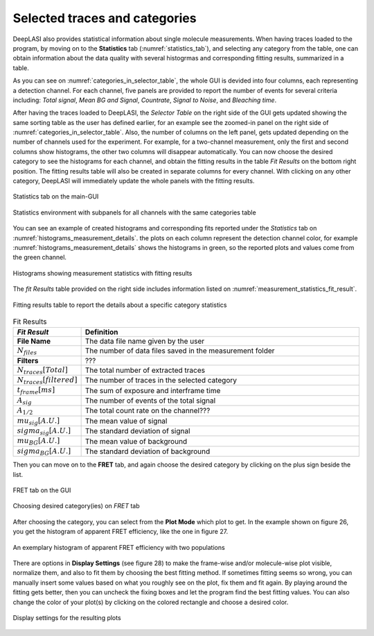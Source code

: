.. |br| raw:: html

   <br />


Selected traces and categories
~~~~~~~~~~~~~~~~~~~~

DeepLASI also provides statistical information about single molecule measurements. When having traces loaded to the program, by moving on to the **Statistics** tab (:numref:`statistics_tab`), and selecting any category from the table, one can obtain information about the data quality with several histogrmas and corresponding fitting results, summarized in a table.

As you can see on :numref:`categories_in_selector_table`, the whole GUI is devided into four columns, each representing a detection channel. For each channel, five panels are provided to report the number of events for several criteria including: *Total signal*, *Mean BG and Signal*, *Countrate*, *Signal to Noise*, and *Bleaching time*.

After having the traces loaded to DeepLASI, the *Selector Table* on the right side of the GUI gets updated showing the same sorting table as the user has defined earlier, for an example see the zoomed-in panel on the right side of :numref:`categories_in_selector_table`. Also, the number of columns on the left panel, gets updated depending on the number of channels used for the experiment. For example, for a two-channel measurement, only the first and second columns show histograms, the other two columns will disappear automatically. You can now choose the desired category to see the histograms for each channel, and obtain the fitting results in the table *Fit Results* on the bottom right position. The fitting results table will also be created in separate columns for every channel. With clicking on any other category, DeepLASI will immediately update the whole panels with the fitting results. 

.. figure:: ./../figures/documents/PA_statistics_tab.png
   :width: 500
   :alt: statistics tab
   :align: center
   :name: statistics_tab

   Statistics tab on the main-GUI

.. figure:: ./../figures/documents/PA_statistics_selector_table.png
   :width: 700
   :alt: categories_selector_table
   :align: center
   :name: categories_in_selector_table

   Statistics environment with subpanels for all channels with the same categories table

You can see an example of created histograms and corresponding fits reported under the *Statistics* tab on :numref:`histograms_measurement_details`. the plots on each column represent the detection channel color, for example :numref:`histograms_measurement_details` shows the histograms in green, so the reported plots and values come from the green channel. 

.. figure:: ./../figures/documents/EP_Figure_Statistics.png
   :width: 250
   :alt: histograms showing measurement statistics
   :align: center
   :name: histograms_measurement_details

   Histograms showing measurement statistics with fitting results

The *fit Results* table provided on the right side includes information listed on :numref:`measurement_statistics_fit_result`.

.. figure:: ./../figures/documents/PA_statistics_fit_results.png
   :width: 600
   :alt: fitting results for measurement statistics
   :align: center
   :name: measurement_statistics_fit_result

   Fitting results table to report the details about a specific category statistics

.. list-table:: Fit Results
   :widths: 35 250
   :header-rows: 1

   * - *Fit Result*
     - Definition
   * - **File Name**
     - The data file name given by the user
   * - :math:`N_{files}`
     - The number of data files saved in the measurement folder
   * - **Filters**
     - ???
   * - :math:`N_{traces}[Total]`
     - The total number of extracted traces
   * - :math:`N_{traces}[filtered]`
     - The number of traces in the selected category
   * - :math:`t_{frame}[ms]`
     - The sum of exposure and interframe time
   * - :math:`A_{sig}`
     - The number of events of the total signal
   * - :math:`A_{1/2}`
     - The total count rate on the channel???
   * - :math:`mu_{sig}[A.U.]`
     - The mean value of signal
   * - :math:`sigma_{sig}[A.U.]`
     - The standard deviation of signal
   * - :math:`mu_{BG}[A.U.]`
     - The mean value of background
   * - :math:`sigma_{BG}[A.U.]`
     - The standard deviation of background
     
     
Then you can move on to the **FRET** tab, and again choose the desired category by clicking on the plus sign beside the list.

.. figure:: ./../figures/documents/PA_Fig_25_FRET_Tab.png
   :width: 300
   :alt: FRET tab
   :align: center
   :name: FRET tab

   FRET tab on the GUI

.. figure:: ./../figures/documents/PA_Fig_26_FRET_Tab_Categories.png
   :width: 500
   :alt: FRET tab categories
   :align: center
   :name: choosing categories on FRET tab

   Choosing desired category(ies) on *FRET* tab

After choosing the category, you can select from the **Plot Mode** which plot to get. In the example shown on figure 26, you get the histogram of apparent FRET efficiency, like the one in figure 27.

.. figure:: ./../figures/documents/PA_Fig_27_Result_Histogram.png
   :width: 400
   :alt: apparent FRET histogram
   :align: center
   :name: apparent FRET histogram

   An exemplary histogram of apparent FRET efficiency with two populations

There are options in **Display Settings** (see figure 28) to make the frame-wise and/or molecule-wise plot visible, normalize them, and also to fit them by choosing the best fitting method. If sometimes fitting seems so wrong, you can manually insert some values based on what you roughly see on the plot, fix them and fit again. By playing around the fitting gets better, then you can uncheck the fixing boxes and let the program find the best fitting values. You can also change the color of your plot(s) by clicking on the colored rectangle and choose a desired color.

.. figure:: ./../figures/documents/PA_Fig_28_Fitting_Histogram.png
   :width: 500
   :alt: display settings
   :align: center
   :name: result display settings

   Display settings for the resulting plots
